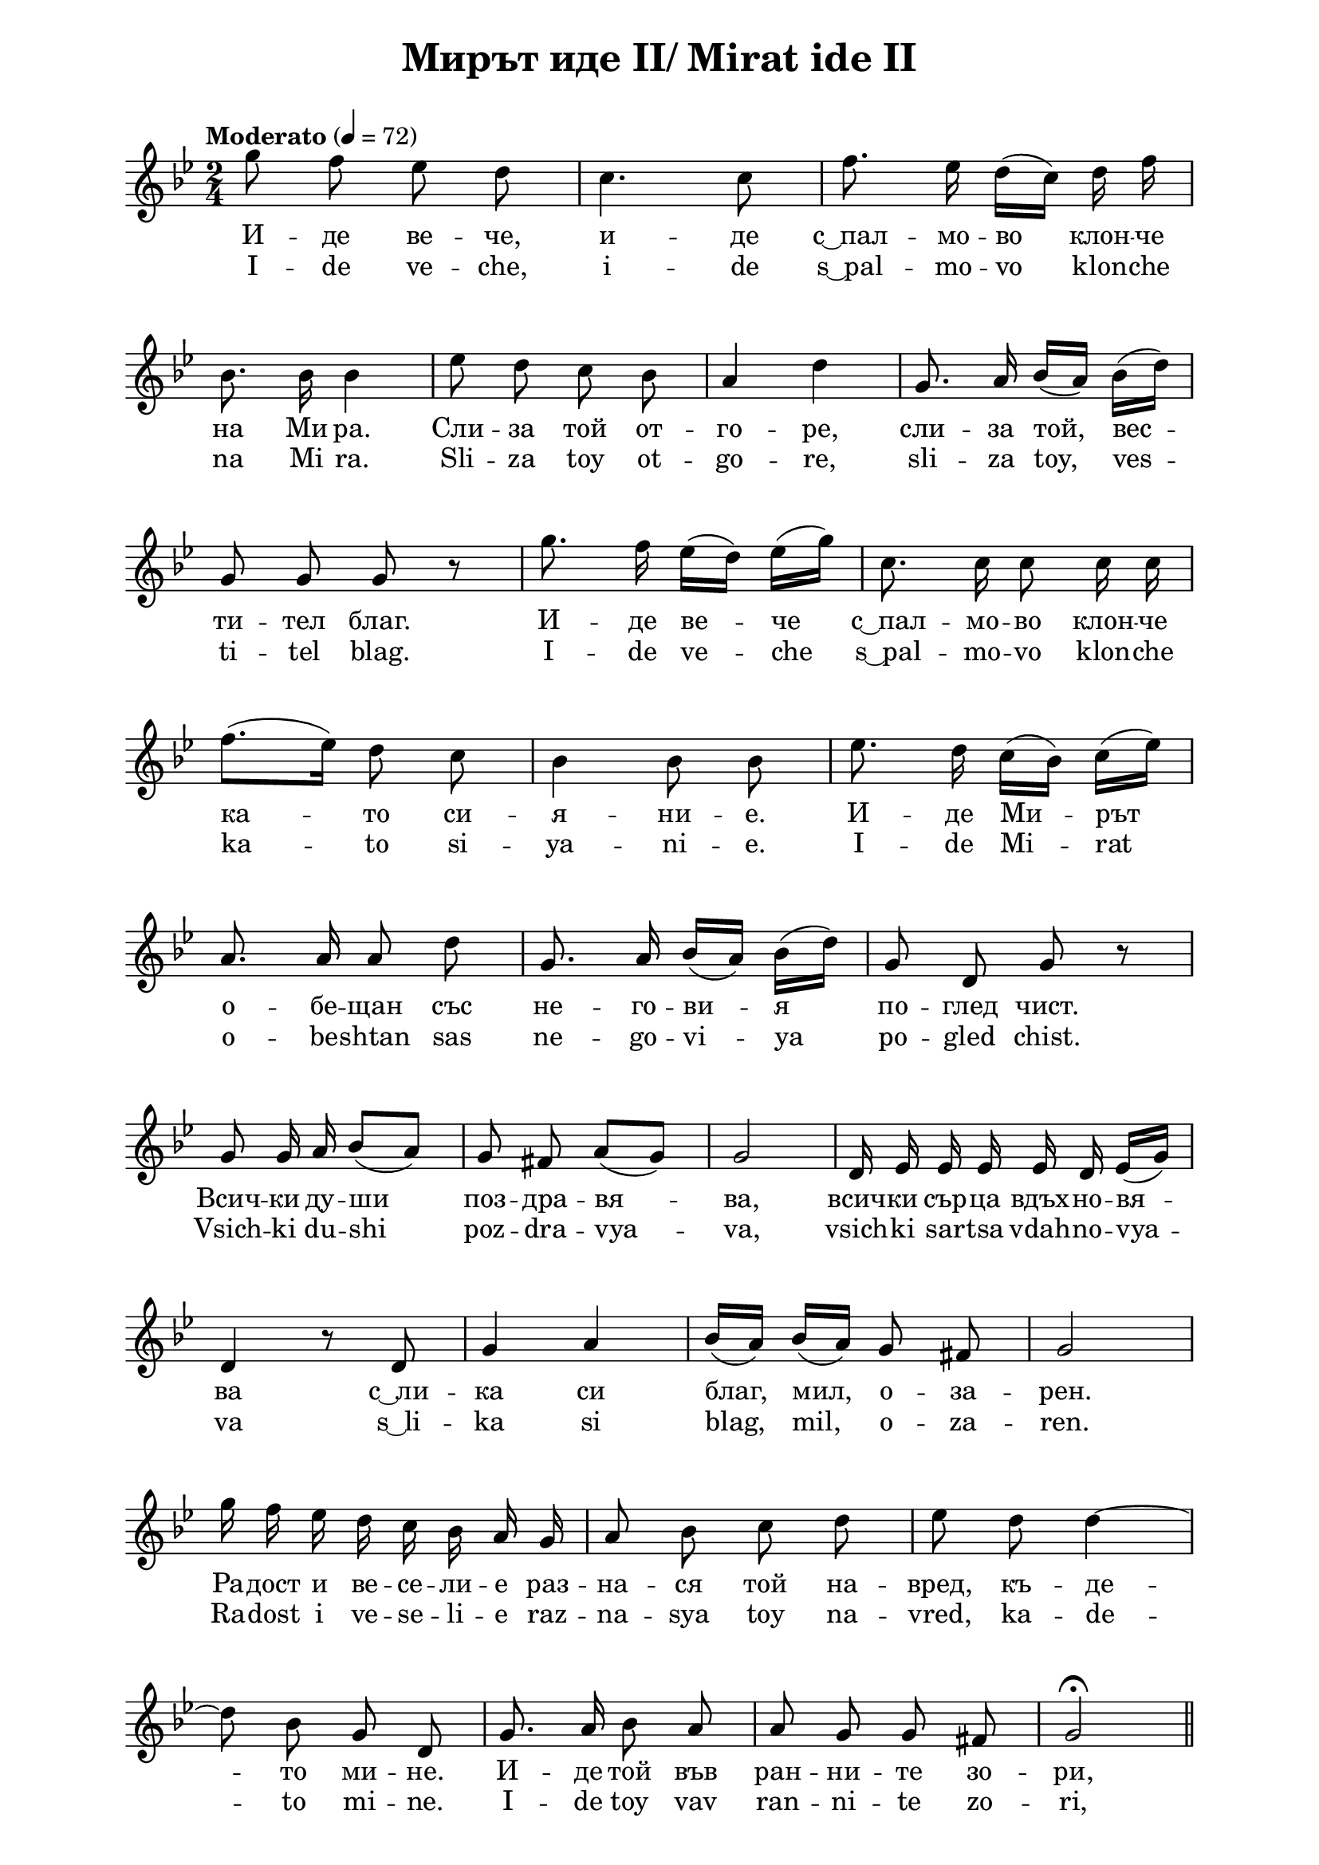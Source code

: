 \version "2.18.2"

\paper {
  print-all-headers = ##t
  print-page-number = ##f 
  left-margin = 2\cm
  right-margin = 2\cm
}

\header {
  tagline = ##f
}

\bookpart {
\score{
  \layout { 
    indent = 0.0\cm % remove first line indentation
    %ragged-last = ##t % do not spread last line to fill the whole space
    \context {
      \Score
      \omit BarNumber %remove bar numbers
    } % context
  } % layout

  \new Voice \relative c' {
    \clef treble
    \key bes \major
    \time 2/4 
    \tempo "Moderato" 4 = 72
    \autoBeamOff
    
    g''8 f ees d | \noBreak
    c4. c8 | \noBreak
    f8. ees16 d([c]) d f | \break
    
    bes,8. bes16 bes4 | \noBreak
    ees8 d c bes | \noBreak
    a4 d | \noBreak
    g,8. a16 bes([a]) bes ([d]) | \break
    
    g,8 g g r | \noBreak
    g'8. f16 ees([d]) ees([g]) | \noBreak
    c,8. c16 c8 c16 c | \break
    
    f8.([ees16]) d8 c | \noBreak
    bes4 bes8 bes | \noBreak
    ees8. d16 c([bes]) c([ees]) | \break
    
    a,8. a16 a8 d | \noBreak
    g,8. a16 bes([a]) bes([d]) | \noBreak
    g,8 d g r | \break
    
    g8 g16 a bes8([a]) | \noBreak
    g fis a([g]) | \noBreak
    g2 | \noBreak
    d16 ees ees ees ees d ees([g]) | \break
    
    d4 r8 d | \noBreak
    g4 a | \noBreak
    bes16 ([a]) bes ([a]) g8 fis | \noBreak
    g2 | \break
    
    g'16 f ees d c bes a g | \noBreak
    a8 bes c d | \noBreak
    ees d d4~ | \break

    d8 bes g d | \noBreak
    g8. a16 bes8 a | \noBreak
    a g g fis | \noBreak
    g2\fermata | \bar "||" \break 
    
    g'8 f ees d | \noBreak
    d([c]) d4~ | \noBreak
    d8 c bes8. a16 | \noBreak
    bes8 c d ees | \break
    
    d cis d4~ | \noBreak
    d8 c! bes a | \noBreak
    fis8. g16 a8 g | \noBreak
    bes a c bes | \break
    
    a g fis a | \noBreak
    g2 | \noBreak
    bes8. bes16 bes8 bes | \noBreak
    bes4 a8([bes]) | \break
    
    c16([bes]) a([g]) fis8([g]) | \noBreak
    a8. bes16 a8([d,]) | \noBreak
    d2 | \noBreak
    bes'8 bes16 bes bes8 bes | \break
    
    c bes a16([bes]) c([d]) | \noBreak
    f4.(ees8) | \noBreak
    d8. c16 d4~ | \noBreak
    d8 bes g d | \break

    g4 \times 2/3 { g8 g g }  | \noBreak
    g4. fis8 | \noBreak
    g8. a16 bes8 a | \noBreak
    \acciaccatura { bes } a g g fis | \break
    
    g ees d4 | \noBreak
    d2 | \noBreak
    f!8. g16 g8 g | \noBreak
    f ees16 f g8 g | \break
    
    \acciaccatura { g } f ees \acciaccatura { f } ees  cis | \noBreak
    d4 d | \noBreak
    c'8. c16 c8 c | \noBreak
    c4 bes8([a]) | \break
    
    bes([c]) d ees | \noBreak
    d2 | \noBreak
    a8. a16 a8 a | \noBreak
    a8. a16 c4 | \break 
    
    bes8([a]) g([fis]) | \noBreak
    a8. g16 g4 
    g2\fermata \bar "||" | \noBreak
    d2 \break
    
    cis8([d]) ees d | \noBreak
    d2 | \noBreak
    d | \noBreak
    g | \noBreak
    fis8 g a g | \break
    
    g2 | \noBreak
    g4 g8 a | \noBreak
    bes2 | \noBreak
    a4 g | \noBreak
    fis8 g a g | \break
  
    g2 | \noBreak
    a4. bes8 | \noBreak
    c2 | \noBreak
    \acciaccatura { c8 } bes([a]) bes c | \noBreak
    d2 | \break
    
    d,8^\markup{ \italic { largamente } } ees16([d]) cis8 d | \noBreak
    \acciaccatura { c' } bes4. a8 | \noBreak
    g4 g | \noBreak
    g2 | \break

    \tempo "a tempo" g'8. f16 ees([d]) ees([g]) | \noBreak
    c,8. c16 c c c c | \break
    
    f8. ees16 d8 c | \noBreak
    bes16 r bes r bes r bes r | \noBreak
    ees8. d16 c bes c ees | \break
    
    a,8. a16 a a a a | \noBreak
    d8 d16([c]) bes8 a | \noBreak
    g16 r g r g r g r | \break

    d4^\markup{ \italic { largamente } } e8 fis | \noBreak
    g4 bes8. a16 | \noBreak
    g4 g8 g | \noBreak
    g2 \bar "|." \pageBreak
  }

  \addlyrics {
    И -- де ве -- че, | и -- де | "с ͜ пал" -- мо -- во клон -- че |
    на Ми ра. | Сли -- за той от -- | го -- ре, | сли -- за той, вес -- |
    ти -- тел благ. | И -- де ве -- че | "с ͜ пал" -- мо -- во клон -- че |
    ка -- то си -- | я -- ни -- е. | И -- де Ми -- рът |
    о -- бе -- щан със | не -- го -- ви -- я | по -- глед чист. |
    Всич -- ки ду -- ши | поз -- дра -- вя -- | ва, | всич -- ки сър -- ца вдъх -- но -- вя -- |
    ва "с ͜ ли" -- | ка си | благ, мил, о -- за -- | рен. |
    Ра -- дост и ве -- се -- ли -- е раз -- | на -- ся той на -- | вред, къ -- де -- 
    то ми -- не. | И -- де той във  | ран -- ни -- те зо -- | ри, | 
    Слън -- це -- то ко -- | га -- то про -- сти -- ра свой -- те мил -- ва -- | 
    щи ръ -- це и бу -- ди | вся -- ко се -- ме, | вся -- ко цвет -- че, |
    сво -- и -- те де -- | ца. Пол -- ски -- те цве -- | тя със |
    а -- ро -- мат | го по -- сре -- | щат. Мал -- ки -- те гор -- ски |
    птич -- ки от въз -- | торг | пес -- ни пе -- ят не -- му |
    и све -- жи -- те | стру -- и | на пла -- нин -- ски | из -- вор -- че -- та |
    тук ли -- ку -- | ват. | Злат -- ни ни -- ви | бла -- го -- го -- вей -- но |
    кла -- со -- ве на -- | веж -- дат. | Ця -- ла -- та При -- | ро -- да |
    е храм ве -- | лик. | И -- де Ан -- гел | на Ми ра |
    "в ͜ то" -- зи | храм да слу -- | жи. | А |
    сто -- и чо -- | ве -- | кът | пред | Све -- ти -- я ол -- |
    тар. | О -- гън го -- | ри | там, "в ͜ Све" -- | ще -- ни -- я ол -- |
    тар. | И "с ͜ мо" -- | лит -- | ва във ду -- | ша |
    Бо -- жи -- я вес -- | ти -- тел | ча -- ка | той. |
    И -- де ве -- че | Ан -- гел на Ми -- ра със |
    клон -- че пал -- мо -- | во и же -- зъл. | Сли -- за той от -- го -- ре, |
    цар -- ствен и же -- лан кат | слън -- че -- ва ус -- | мив -- ка бла -- га |
    и "с ͜ Ра" -- дост | пъл -- ни сър -- | ца -- та ни той. |
  }

  \addlyrics {
    I -- de ve -- che, | i -- de | "s ͜ pal" -- mo -- vo klon -- che |
    na Mi ra. | Sli -- za toy ot -- | go -- re, | sli -- za toy, ves -- |
    ti -- tel blag. | I -- de ve -- che | "s ͜ pal" -- mo -- vo klon -- che |
    ka -- to si -- | ya -- ni -- e. | I -- de Mi -- rat |
    o -- be -- shtan sas | ne -- go -- vi -- ya | po -- gled chist. |
    Vsich -- ki du -- shi | poz -- dra -- vya -- | va, | vsich -- ki sar -- tsa vdah -- no -- vya -- |
    va "s ͜ li" -- | ka si | blag, mil, o -- za -- | ren. |
    Ra -- dost i ve -- se -- li -- e raz -- | na -- sya toy na -- | vred, ka -- de -- 
    to mi -- ne. | I -- de toy vav  | ran -- ni -- te zo -- | ri, | 
    Slan -- tse -- to ko -- | ga -- to pro -- sti -- ra svoy -- te mil -- va -- | 
    shti ra -- tse i bu -- di | vsya -- ko se -- me, | vsya -- ko tsvet -- che, |
    svo -- i -- te de -- | tsa. Pol -- ski -- te tsve -- | tya sas |
    a -- ro -- mat | go po -- sre -- | shtat. Mal -- ki -- te gor -- ski |
    ptich -- ki ot vaz -- | torg | pes -- ni pe -- yat ne -- mu |
    i sve -- zhi -- te | stru -- i | na pla -- nin -- ski | iz -- vor -- che -- ta |
    tuk li -- ku -- | vat. | Zlat -- ni ni -- vi | bla -- go -- go -- vey -- no |
    kla -- so -- ve na -- | vezh -- dat. | TSya -- la -- ta Pri -- | ro -- da |
    e hram ve -- | lik. | I -- de An -- gel | na Mi ra |
    "v ͜ to" -- zi | hram da slu -- | zhi. | A |
    sto -- i cho -- | ve -- | kat | pred | Sve -- ti -- ya ol -- |
    tar. | O -- gan go -- | ri | tam, "v ͜ Sve" -- | shte -- ni -- ya ol -- |
    tar. | I "s ͜ mo" -- | lit -- | va vav du -- | sha |
    Bo -- zhi -- ya ves -- | ti -- tel | cha -- ka | toy. |
    I -- de ve -- che | An -- gel na Mi -- ra sas |
    klon -- che pal -- mo -- | vo i zhe -- zal. | Sli -- za toy ot -- go -- re, |
    tsar -- stven i zhe -- lan kat | slan -- che -- va us -- | miv -- ka bla -- ga |
    i "s ͜ Ra" -- dost | pal -- ni sar -- | tsa -- ta ni toy. |
  }

  \header {
    title = "Мирът иде II/ Mirat ide II"
  }

} % score

  \markup { \hspace #37  \huge\bold   "Der Frieden kommt II"  }
  \markup {
    \hspace #1 \fontsize #+1 {
      \halign #-1.5 {
        \column {
          \line { " " }
          \line { Er kommt schon mit dem Palmzweigchen des Friedens. }
          \line { Er kommt von oben, er kommt, der gute Bote. }
          \line { Er kommt mit dem Palmzweigchen, }
          \line { wie ein Schein. }
          \line { Der versprochene Frieden kommt, }
          \line { mit seinem reinen Blick. }
          \line { Er begrüßt alle Seelen, }
          \line { inspiriert alle Herzen }
          \line { mit seinem gütigen, lieben, erleuchteten Antlitz. }
          \line { Freude und Wonne teilt er überall aus, }
          \line { wo er nur vorbeiläuft. }
          \line { Er kommt in der frühen Morgenröte, }
          \line { wenn die Sonne ihre streichelnde Hände ausstreckt }
          \line { und jeden Samen, jede Blume -- ihre Kinder -- erweckt. }
          \line { Die Feldblumen heißen ihn mit einem Duft willkommen. }
          \line { Die kleinen Waldvögel }
          \line { singen ihm Lieder von Begeisterung, }
          \line { und die frischen Ströme der Gebirgsbäche jubeln. }
          \line { Goldene Felder neigen ehrfurchtsvoll Weizenähren. }
          \line { Die ganze Natur ist ein großer Tempel. }
          \line { Ein Engel des Friedens kommt, um in diesem Tempel zu dienen. }
          \line { Und der Mensch steht vor dem heiligen Altar. }
          \line { Das Feuer brennt dort, im heiligen Altar }
          \line { Und mit einem Gebet in der Seele wartet er }
          \line { auf den göttlichen Boten. }
          \line { Es kommt, der Engel des Friedens, }
          \line { mit einem Palmzweigchen und mit dem Zepter. }
          \line { Er kommt von oben herab }
          \line { herrlich und gewünscht, }
          \line { wie ein gutes Sonnenlächeln. }
          \line { und mit Freude erfüllt er die Herzen. }
        }
      }
    }
  }
} % bookpart